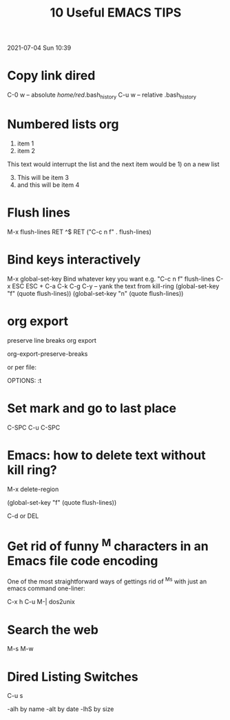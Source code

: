 #+title: 10 Useful EMACS TIPS

2021-07-04 Sun 10:39

* Copy link dired

  C-0 w -- absolute
  /home/red/.bash_history
  C-u w -- relative
  .bash_history

* Numbered lists org

 1) item 1
 2) item 2

This text would interrupt the list and the next item would be 1) on a
new list

 3) [@3] This will be item 3
 4) and this will be item 4

* Flush lines

M-x flush-lines RET ^$ RET
("C-c n f"   . flush-lines)

* Bind keys interactively

M-x global-set-key
Bind whatever key you want
e.g. "C-c n f"  flush-lines
C-x ESC ESC + C-a C-k C-g
C-y -- yank the text from kill-ring
(global-set-key "f" (quote flush-lines))
(global-set-key "n" (quote flush-lines))

* org export

preserve line breaks org export

org-export-preserve-breaks

or per file:

OPTIONS: \n:t

* Set mark and go to last place

C-SPC
C-u C-SPC

* Emacs: how to delete text without kill ring?

M-x delete-region

(global-set-key "f" (quote flush-lines))

C-d or DEL

* Get rid of funny ^M characters in an Emacs file code encoding

One of the most straightforward ways of gettings rid of ^Ms with just an emacs command one-liner:

C-x h C-u M-| dos2unix

* Search the web

M-s M-w

* Dired Listing Switches

C-u s

-alh by name
-alt by date
-lhS by size
